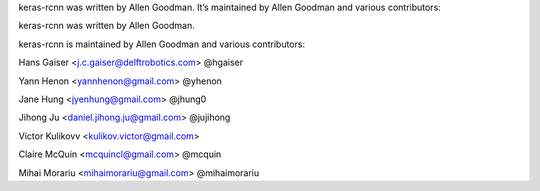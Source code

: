 keras-rcnn was written by Allen Goodman. It’s maintained by Allen Goodman and
various contributors:

keras-rcnn was written by Allen Goodman.

keras-rcnn is maintained by Allen Goodman and various contributors:

Hans Gaiser <j.c.gaiser@delftrobotics.com> @hgaiser

Yann Henon <yannhenon@gmail.com> @yhenon

Jane Hung <jyenhung@gmail.com> @jhung0

Jihong Ju <daniel.jihong.ju@gmail.com> @jujihong

Victor Kulikovv <kulikov.victor@gmail.com>

Claire McQuin <mcquincl@gmail.com> @mcquin

Mihai Morariu <mihaimorariu@gmail.com> @mihaimorariu
